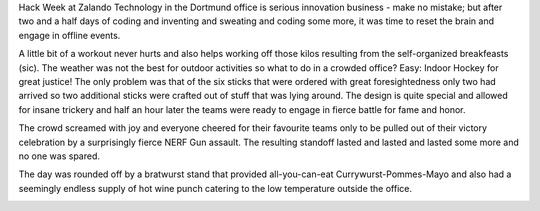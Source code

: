 .. title: Hack Week: Dortmund Bergfest recap
.. slug: hackweek-december-2014-dortmund-bergfest-recap
.. date: 2014/12/19 08:00:00
.. tags: hack-week, event, team
.. link:
.. description: Recap of Dortmund's Bergfest
.. author: Tim Kröger
.. type: text
.. image: hackweek3/currywurst.jpg

Hack Week at Zalando Technology in the Dortmund office is serious innovation business - make no mistake; but after two and a half days of coding and inventing and sweating and coding some more, it was time to reset the brain and engage in offline events.

.. TEASER_END

.. image:: /images/hackweek3/omg-coding.jpg

A little bit of a workout never hurts and also helps working off those kilos resulting from the self-organized breakfeasts (sic). The weather was not the best for outdoor activities so what to do in a crowded office? Easy: Indoor Hockey for great justice! The only problem was that of the six sticks that were ordered with great foresightedness only two had arrived so two additional sticks were crafted out of stuff that was lying around. The design is quite special and allowed for insane trickery and half an hour later the teams were ready to engage in fierce battle for fame and honor.

.. image:: /images/hackweek3/indoor-hockey.jpg

The crowd screamed with joy and everyone cheered for their favourite teams only to be pulled out of their victory celebration by a surprisingly fierce NERF Gun assault. The resulting standoff lasted and lasted and lasted some more and no one was spared.

.. image:: /images/hackweek3/gun-assault.jpg

The day was rounded off by a bratwurst stand that provided all-you-can-eat Currywurst-Pommes-Mayo and also had a seemingly endless supply of hot wine punch catering to the low temperature outside the office.

.. image:: /images/hackweek3/currywurst.jpg




